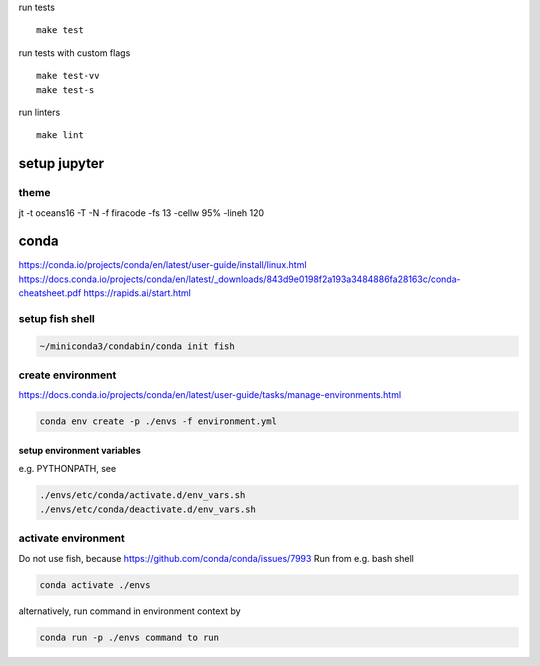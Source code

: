 run tests ::

 make test

run tests with custom flags ::

 make test-vv
 make test-s

run linters ::

 make lint

setup jupyter
=============

theme
-----
jt -t oceans16 -T -N -f firacode -fs 13 -cellw 95% -lineh 120

conda
=====

https://conda.io/projects/conda/en/latest/user-guide/install/linux.html
https://docs.conda.io/projects/conda/en/latest/_downloads/843d9e0198f2a193a3484886fa28163c/conda-cheatsheet.pdf
https://rapids.ai/start.html

setup fish shell
----------------

.. code-block::

   ~/miniconda3/condabin/conda init fish


create environment
------------------

https://docs.conda.io/projects/conda/en/latest/user-guide/tasks/manage-environments.html

.. code-block::

   conda env create -p ./envs -f environment.yml


setup environment variables
~~~~~~~~~~~~~~~~~~~~~~~~~~~

e.g. PYTHONPATH, see

.. code-block::

   ./envs/etc/conda/activate.d/env_vars.sh
   ./envs/etc/conda/deactivate.d/env_vars.sh


activate environment
--------------------

Do not use fish, because https://github.com/conda/conda/issues/7993
Run from e.g. bash shell

.. code-block::

   conda activate ./envs


alternatively, run command in environment context by

.. code-block::

   conda run -p ./envs command to run
